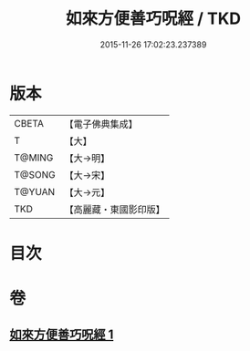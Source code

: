 #+TITLE: 如來方便善巧呪經 / TKD
#+DATE: 2015-11-26 17:02:23.237389
* 版本
 |     CBETA|【電子佛典集成】|
 |         T|【大】     |
 |    T@MING|【大→明】   |
 |    T@SONG|【大→宋】   |
 |    T@YUAN|【大→元】   |
 |       TKD|【高麗藏・東國影印版】|

* 目次
* 卷
** [[file:KR6j0564_001.txt][如來方便善巧呪經 1]]
